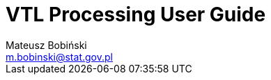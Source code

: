 = VTL Processing User Guide
Mateusz Bobiński <m.bobinski@stat.gov.pl>
:toc-title: Index
:toc:
:numbered:
:source-highlighter: highlightjs
